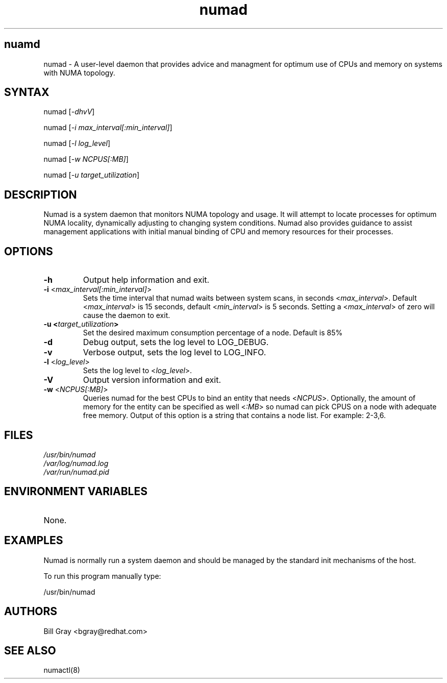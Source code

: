 .TH "numad" "8" "0.5.0" "Bill Gray" "Administration"
.SH "nuamd"
.LP 
numad \- A user\-level daemon that provides advice and managment for optimum use of CPUs and memory on systems with NUMA topology.
.SH "SYNTAX"
.LP 
numad [\fI\-dhvV\fP]
.br 
.LP 
numad  [\fI\-i max_interval[:min_interval]\fP]
.br 
.LP 
numad  [\fI\-l log_level\fP]
.br 
.LP 
numad  [\fI\-w NCPUS[:MB]\fP]
.br 
.LP 
numad  [\fI\-u target_utilization\fP]
.br 
.SH "DESCRIPTION"
.LP 
Numad is a system daemon that monitors NUMA topology and usage. It will attempt to locate 
processes for optimum NUMA locality, dynamically adjusting to changing system conditions. Numad also provides guidance to assist management applications with initial manual binding of CPU and memory resources for their processes.
.SH "OPTIONS"
.LP 
.TP 
\fB\-h\fR
Output help information and exit.
.TP 
\fB\-i\fR <\fImax_interval[:min_interval]\fP>
Sets the time interval that numad waits between system scans, in seconds <\fImax_interval\fP>. Default <\fImax_interval\fP> is 15 seconds, default <\fImin_interval\fP> is 5 seconds.
Setting a <\fImax_interval\fP> of zero will cause the daemon to exit.
.TP 
\fB\-u  <\fItarget_utilization\fP>
Set the desired maximum consumption percentage of a node. Default is 85%
.TP 
\fB\-d\fR
Debug output, sets the log level to LOG_DEBUG.
.TP 
\fB\-v\fR
Verbose output, sets the log level to LOG_INFO.
.TP 
\fB\-l\fR <\fIlog_level\fP>
Sets the log level to <\fIlog_level\fP>.
.TP 
\fB\-V\fR
Output version information and exit.
.TP 
\fB\-w\fR <\fINCPUS[:MB]\fP>
Queries numad for the best CPUs to bind an entity that needs <\fINCPUS\fP>. Optionally, the amount of memory for the entity can be specified as well <\fI:MB\fP> so numad can pick CPUS on a node with adequate free memory. Output of this option is a string that contains a node list. For example: 2\-3,6.
.SH "FILES"
.LP 
\fI/usr/bin/numad\fP 
.br 
\fI/var/log/numad.log\fP 
.br 
\fI/var/run/numad.pid\fP 
.SH "ENVIRONMENT VARIABLES"
.LP 
.TP 
None.
.SH "EXAMPLES"
.LP 
Numad is normally run a system daemon and should be managed by the 
standard init mechanisms of the host.
.LP  
To run this program manually type:
.LP 
/usr/bin/numad
.SH "AUTHORS"
.LP 
Bill Gray <bgray@redhat.com>
.SH "SEE ALSO"
.LP 
numactl(8)
